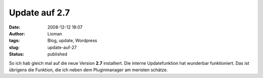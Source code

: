 Update auf 2.7
##############
:date: 2008-12-12 18:07
:author: Lioman
:tags: Blog, update, Wordpress
:slug: update-auf-27
:status: published

So ich hab gleich mal auf die neue Version **2.7** installiert. Die
interne Updatefunktion hat wunderbar funktioniert. Das ist übrigens die
Funktion, die ich neben dem Pluginmanager am meristen schätze.
